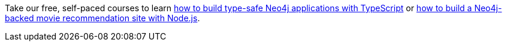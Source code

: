 [.promo.promo-graphacademy]
====
Take our free, self-paced courses to learn link:https://graphacademy.neo4j.com/courses/app-typescript/?ref=docs-promo-typescript[how to build type-safe Neo4j applications with TypeScript^] or link:https://graphacademy.neo4j.com/courses/app-nodejs/?ref=docs-promo-typescript[how to build a Neo4j-backed movie recommendation site with Node.js^].
====
